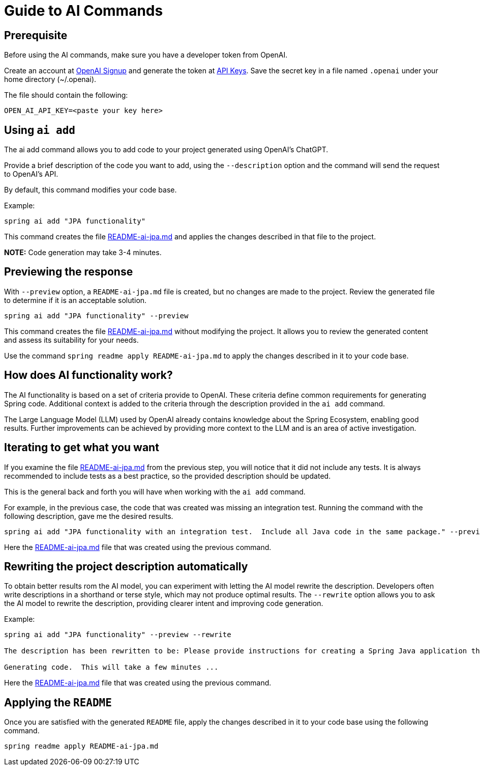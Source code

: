 = Guide to AI Commands

== Prerequisite
Before using the AI commands, make sure you have a developer token from OpenAI.

Create an account at https://platform.openai.com/signup[OpenAI Signup] and generate the token at https://platform.openai.com/account/api-keys[API Keys]. Save the secret key in a file named `.openai` under your home directory (~/.openai).

The file should contain the following:

----
OPEN_AI_API_KEY=<paste your key here>
----

== Using `ai add`
The ai add command allows you to add code to your project generated using OpenAI's ChatGPT.

Provide a brief description of the code you want to add, using the `--description` option and the command will send the request to OpenAI's API.

By default, this command modifies your code base.

Example:

[source, bash]
----
spring ai add "JPA functionality"
----

This command creates the file https://github.com/spring-projects-experimental/spring-cli/blob/main/src/test/resources/ai/sample-output/README-ai-jpa-simple-description.md[README-ai-jpa.md] and applies the changes described in that file to the project.

**NOTE:** Code generation may take 3-4 minutes.


== Previewing the response

With `--preview` option, a `README-ai-jpa.md` file is created, but no changes are made to the project.
Review the generated file to determine if it is an acceptable solution.

[source, bash]
----
spring ai add "JPA functionality" --preview
----

This command creates the file https://github.com/spring-projects-experimental/spring-cli/blob/main/src/test/resources/ai/sample-output/README-ai-jpa-simple-description.md[README-ai-jpa.md] without modifying the project.  It allows you to review the generated content and assess its suitability for your needs.

Use the command `spring readme apply README-ai-jpa.md` to apply the changes described in it to your code base.

== How does AI functionality work?

The AI functionality is based on a set of criteria provide to OpenAI.
These criteria define common requirements for generating Spring code.
Additional context is added to the criteria through the description provided in the `ai add` command.

The Large Language Model (LLM) used by OpenAI already contains knowledge about the Spring Ecosystem, enabling good results.
Further improvements can be achieved by providing more context to the LLM and is an area of active investigation.


== Iterating to get what you want

If you examine the file https://github.com/spring-projects-experimental/spring-cli/blob/main/src/test/resources/ai/sample-output/README-ai-jpa-simple-description.md[README-ai-jpa.md] from the previous step, you will notice that it did not include any tests.
It is always recommended to include tests as a best practice, so the provided description should be updated.

This is the general back and forth you will have when working with the `ai add` command.

For example, in the previous case, the code that was created was missing an integration test.  Running the command with the following description, gave me the desired results.

[source,bash]
----
spring ai add "JPA functionality with an integration test.  Include all Java code in the same package." --preview
----

Here the https://github.com/spring-projects-experimental/spring-cli/blob/main/src/test/resources/ai/sample-output/README-ai-jpa-with-test.md[README-ai-jpa.md] file that was created using the previous command.

== Rewriting the project description automatically

To obtain better results rom the AI model, you can experiment with letting the AI model rewrite the description.
Developers often write descriptions in a shorthand or terse style, which may not produce optimal results.
The `--rewrite` option allows you to ask the AI model to rewrite the description, providing clearer intent and improving code generation.

Example:

----
spring ai add "JPA functionality" --preview --rewrite

The description has been rewritten to be: Please provide instructions for creating a Spring Java application that utilizes JPA functionality.

Generating code.  This will take a few minutes ...
----

Here the https://github.com/spring-projects-experimental/spring-cli/blob/main/src/test/resources/ai/sample-output/README-ai-jpa-rewrite.md[README-ai-jpa.md] file that was created using the previous command.

== Applying the `README`

Once you are satisfied with the generated `README` file, apply the changes described in it to your code base using the following command.

[source, bash]
----
spring readme apply README-ai-jpa.md
----


